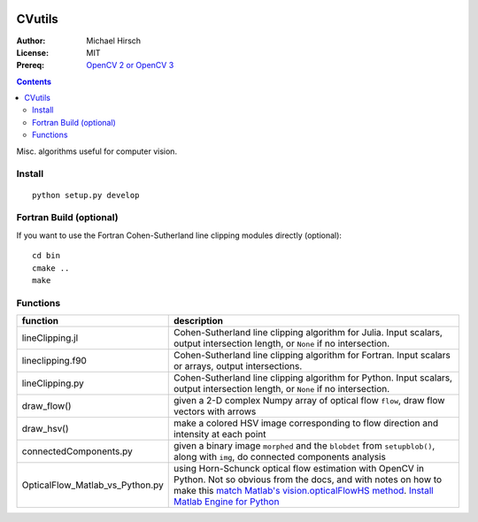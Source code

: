 .. image:: https://zenodo.org/badge/19711552.svg
   :target: https://zenodo.org/badge/latestdoi/19711552

.. image:: https://travis-ci.org/scivision/morecvutils.svg?branch=master
    :target: https://travis-ci.org/scivision/morecvutils

.. image:: https://coveralls.io/repos/scivision/morecvutils/badge.svg?branch=master&service=github 
  :target: https://coveralls.io/github/scivision/morecvutils?branch=master 


========
CVutils
========

:Author: Michael Hirsch
:License: MIT
:Prereq: `OpenCV 2 or OpenCV 3 <https://scivision.co/category/opencv/>`_

.. contents::

Misc. algorithms useful for computer vision.

Install
=======
::
   
   python setup.py develop

Fortran Build (optional)
========================
If you want to use the Fortran Cohen-Sutherland line clipping modules directly (optional)::

    cd bin
    cmake ..
    make
    

Functions
=========

================================= ======================
function                          description
================================= ======================
lineClipping.jl                    Cohen-Sutherland line clipping algorithm for Julia. Input scalars, output intersection length, or ``None`` if no intersection.

lineclipping.f90                   Cohen-Sutherland line clipping algorithm for Fortran. Input scalars or arrays, output intersections.

lineClipping.py                     Cohen-Sutherland line clipping algorithm for Python. Input scalars, output intersection length, or ``None`` if no intersection.

draw_flow()                         given a 2-D complex Numpy array of optical flow ``flow``, draw flow vectors with arrows
draw_hsv()                           make a colored HSV image corresponding to flow direction and intensity at each point
  
connectedComponents.py              given a binary image ``morphed`` and the ``blobdet`` from ``setupblob()``, along with ``img``, do connected components analysis

OpticalFlow_Matlab_vs_Python.py     using Horn-Schunck optical flow estimation with OpenCV in Python. Not so obvious from the docs, and with notes on how to make this `match Matlab's vision.opticalFlowHS method <https://scivision.co/opencv-cv-calcopticalflowhs-horn-schunck-smoothness-lambda-parameter/>`_. `Install Matlab Engine for Python <https://scivision.co/matlab-engine-callable-from-python-how-to-install-and-setup/>`_
================================= ======================
